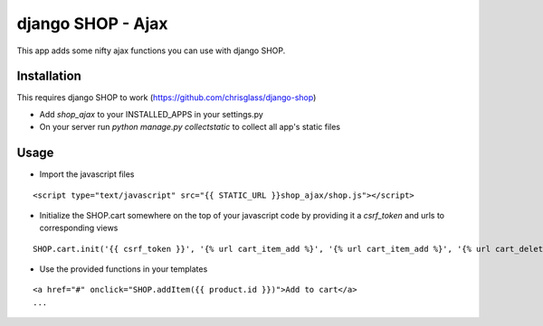 =================================
django SHOP - Ajax
=================================

This app adds some nifty ajax functions you can use with django SHOP.

Installation
============

This requires django SHOP to work (https://github.com/chrisglass/django-shop)

* Add `shop_ajax` to your INSTALLED_APPS in your settings.py
* On your server run `python manage.py collectstatic` to collect all app's static files

Usage
=====

* Import the javascript files

::

  <script type="text/javascript" src="{{ STATIC_URL }}shop_ajax/shop.js"></script>


* Initialize the SHOP.cart somewhere on the top of your javascript code by providing it a `csrf_token` and urls to corresponding views

::

  SHOP.cart.init('{{ csrf_token }}', '{% url cart_item_add %}', '{% url cart_item_add %}', '{% url cart_delete %}');


* Use the provided functions in your templates

::

  <a href="#" onclick="SHOP.addItem({{ product.id }})">Add to cart</a>
  ...

